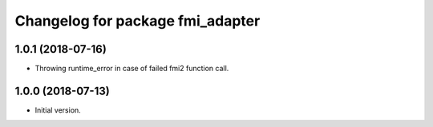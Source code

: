 ^^^^^^^^^^^^^^^^^^^^^^^^^^^^^^^^^
Changelog for package fmi_adapter
^^^^^^^^^^^^^^^^^^^^^^^^^^^^^^^^^

1.0.1 (2018-07-16)
------------------
* Throwing runtime_error in case of failed fmi2 function call.

1.0.0 (2018-07-13)
------------------
* Initial version.

